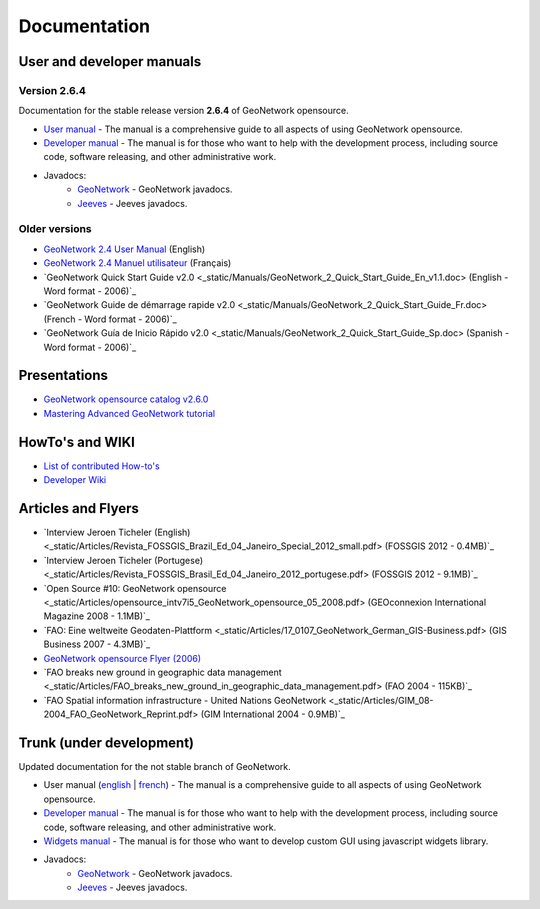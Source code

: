 .. _documentation:

Documentation
==============

User and developer manuals
^^^^^^^^^^^^^^^^^^^^^^^^^^

Version 2.6.4
"""""""""""""

Documentation for the stable release version **2.6.4** of GeoNetwork opensource.

* `User manual <manuals/2.6.4/eng/users/index.html>`_ - The manual is a comprehensive guide to all aspects of using GeoNetwork opensource.

* `Developer manual <manuals/2.6.4/eng/developer/index.html>`_ - The manual is for those who want to help with the development process, including source code, software releasing, and other administrative work.

* Javadocs:
	* `GeoNetwork <manuals/2.6.4/eng/developer/apidocs/geonetwork/index.html>`_ - GeoNetwork javadocs.

	* `Jeeves <manuals/2.6.4/eng/developer/apidocs/jeeves/index.html>`_ - Jeeves javadocs.

Older versions
""""""""""""""

* `GeoNetwork 2.4 User Manual <_static/Manuals/geonetwork24_eng.pdf>`_ (English)
* `GeoNetwork 2.4 Manuel utilisateur <_static/Manuals/geonetwork24_fra.pdf>`_ (Français)
* `GeoNetwork Quick Start Guide v2.0 <_static/Manuals/GeoNetwork_2_Quick_Start_Guide_En_v1.1.doc> (English - Word format - 2006)`_
* `GeoNetwork Guide de démarrage rapide v2.0 <_static/Manuals/GeoNetwork_2_Quick_Start_Guide_Fr.doc> (French - Word format - 2006)`_
* `GeoNetwork Guía de Inicio Rápido v2.0 <_static/Manuals/GeoNetwork_2_Quick_Start_Guide_Sp.doc> (Spanish - Word format - 2006)`_


Presentations
^^^^^^^^^^^^^

* `GeoNetwork opensource catalog v2.6.0 <_static/foss4g2010/geonetwork26/index.html>`_
* `Mastering Advanced GeoNetwork tutorial <_static/foss4g2010/FOSS4G_Mastering_Advanced_GeoNetwork.pdf>`_

HowTo's and WIKI
^^^^^^^^^^^^^^^^

* `List of contributed How-to's <http://trac.osgeo.org/geonetwork/wiki/ListOfHowTos>`_
* `Developer Wiki <http://trac.osgeo.org/geonetwork/>`_
.. * TODO : Add link to tutorial and how-to available in old website

Articles and Flyers
^^^^^^^^^^^^^^^^^^^

* `Interview Jeroen Ticheler (English) <_static/Articles/Revista_FOSSGIS_Brazil_Ed_04_Janeiro_Special_2012_small.pdf> (FOSSGIS 2012 - 0.4MB)`_
* `Interview Jeroen Ticheler (Portugese) <_static/Articles/Revista_FOSSGIS_Brasil_Ed_04_Janeiro_2012_portugese.pdf> (FOSSGIS 2012 - 9.1MB)`_
* `Open Source #10: GeoNetwork opensource <_static/Articles/opensource_intv7i5_GeoNetwork_opensource_05_2008.pdf> (GEOconnexion International Magazine 2008 - 1.1MB)`_
* `FAO: Eine weltweite Geodaten-Plattform <_static/Articles/17_0107_GeoNetwork_German_GIS-Business.pdf> (GIS Business 2007 - 4.3MB)`_
* `GeoNetwork opensource Flyer (2006) <_static/GeoNetwork_opensource_20_Flyer.pdf>`_
* `FAO breaks new ground in geographic data management <_static/Articles/FAO_breaks_new_ground_in_geographic_data_management.pdf> (FAO 2004 - 115KB)`_
* `FAO Spatial information infrastructure - United Nations GeoNetwork <_static/Articles/GIM_08-2004_FAO_GeoNetwork_Reprint.pdf> (GIM International 2004 - 0.9MB)`_

Trunk (under development)
^^^^^^^^^^^^^^^^^^^^^^^^^

Updated documentation for the not stable branch of GeoNetwork.

* User manual (`english <manuals/trunk/eng/users/index.html>`_ | `french <manuals/trunk/fra/users/index.html>`_) - The manual is a comprehensive guide to all aspects of using GeoNetwork opensource.

* `Developer manual <manuals/trunk/eng/developer/index.html>`_ - The manual is for those who want to help with the development process, including source code, software releasing, and other administrative work.

* `Widgets manual <manuals/trunk/eng/widgets/index.html>`_ - The manual is for those who want to develop custom GUI using javascript widgets library.

* Javadocs:
	* `GeoNetwork <manuals/trunk/eng/developer/apidocs/geonetwork/index.html>`_ - GeoNetwork javadocs.

	* `Jeeves <manuals/trunk/eng/developer/apidocs/jeeves/index.html>`_ - Jeeves javadocs.
